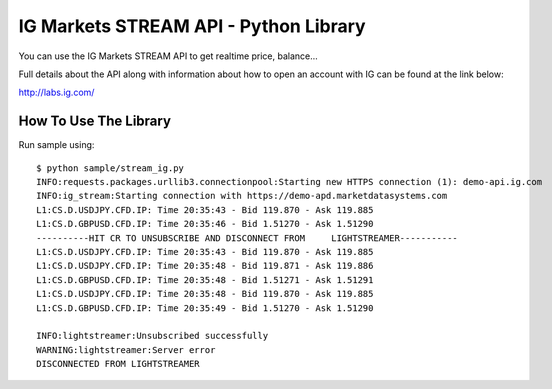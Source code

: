 IG Markets STREAM API - Python Library
======================================

You can use the IG Markets STREAM API to get realtime price, balance...

Full details about the API along with information about how to open an
account with IG can be found at the link below:

http://labs.ig.com/

How To Use The Library
----------------------

Run sample using:

::

    $ python sample/stream_ig.py
    INFO:requests.packages.urllib3.connectionpool:Starting new HTTPS connection (1): demo-api.ig.com
    INFO:ig_stream:Starting connection with https://demo-apd.marketdatasystems.com
    L1:CS.D.USDJPY.CFD.IP: Time 20:35:43 - Bid 119.870 - Ask 119.885
    L1:CS.D.GBPUSD.CFD.IP: Time 20:35:46 - Bid 1.51270 - Ask 1.51290
    ----------HIT CR TO UNSUBSCRIBE AND DISCONNECT FROM     LIGHTSTREAMER-----------
    L1:CS.D.USDJPY.CFD.IP: Time 20:35:43 - Bid 119.870 - Ask 119.885
    L1:CS.D.USDJPY.CFD.IP: Time 20:35:48 - Bid 119.871 - Ask 119.886
    L1:CS.D.GBPUSD.CFD.IP: Time 20:35:48 - Bid 1.51271 - Ask 1.51291
    L1:CS.D.USDJPY.CFD.IP: Time 20:35:48 - Bid 119.870 - Ask 119.885
    L1:CS.D.GBPUSD.CFD.IP: Time 20:35:49 - Bid 1.51270 - Ask 1.51290

    INFO:lightstreamer:Unsubscribed successfully
    WARNING:lightstreamer:Server error
    DISCONNECTED FROM LIGHTSTREAMER
